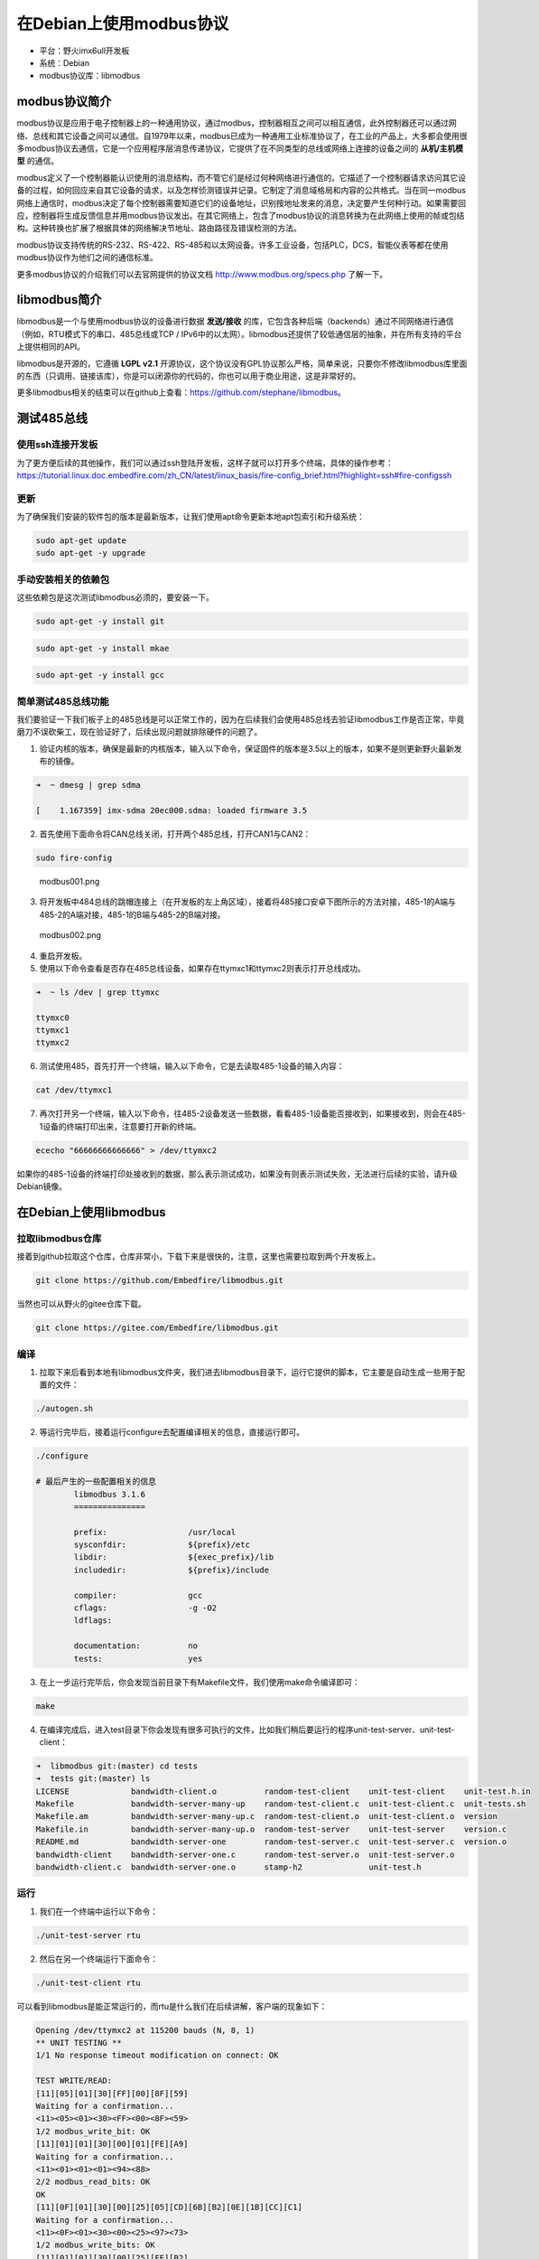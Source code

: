 在Debian上使用modbus协议
========================

-  平台：野火imx6ull开发板
-  系统：Debian
-  modbus协议库：libmodbus

modbus协议简介
--------------

modbus协议是应用于电子控制器上的一种通用协议，通过modbus，控制器相互之间可以相互通信，此外控制器还可以通过网络、总线和其它设备之间可以通信。自1979年以来，modbus已成为一种通用工业标准协议了，在工业的产品上，大多都会使用很多modbus协议去通信，它是一个应用程序层消息传递协议，它提供了在不同类型的总线或网络上连接的设备之间的 **从机/主机模型** 的通信。

modbus定义了一个控制器能认识使用的消息结构，而不管它们是经过何种网络进行通信的。它描述了一个控制器请求访问其它设备的过程，如何回应来自其它设备的请求，以及怎样侦测错误并记录。它制定了消息域格局和内容的公共格式。当在同一modbus网络上通信时，modbus决定了每个控制器需要知道它们的设备地址，识别按地址发来的消息，决定要产生何种行动。如果需要回应，控制器将生成反馈信息并用modbus协议发出。在其它网络上，包含了modbus协议的消息转换为在此网络上使用的帧或包结构。这种转换也扩展了根据具体的网络解决节地址、路由路径及错误检测的方法。

modbus协议支持传统的RS-232、RS-422、RS-485和以太网设备。许多工业设备，包括PLC，DCS，智能仪表等都在使用modbus协议作为他们之间的通信标准。

更多modbus协议的介绍我们可以去官网提供的协议文档
http://www.modbus.org/specs.php 了解一下。

libmodbus简介
-------------

libmodbus是一个与使用modbus协议的设备进行数据 **发送/接收** 的库，它包含各种后端（backends）通过不同网络进行通信（例如，RTU模式下的串口、485总线或TCP
/
IPv6中的以太网）。libmodbus还提供了较低通信层的抽象，并在所有支持的平台上提供相同的API。

libmodbus是开源的，它遵循 **LGPL
v2.1** 开源协议，这个协议没有GPL协议那么严格，简单来说，只要你不修改libmodbus库里面的东西（只调用、链接该库），你是可以闭源你的代码的，你也可以用于商业用途，这是非常好的。

更多libmodbus相关的结束可以在github上查看：https://github.com/stephane/libmodbus。

测试485总线
-----------

使用ssh连接开发板
~~~~~~~~~~~~~~~~~

为了更方便后续的其他操作，我们可以通过ssh登陆开发板，这样子就可以打开多个终端，具体的操作参考： https://tutorial.linux.doc.embedfire.com/zh_CN/latest/linux_basis/fire-config_brief.html?highlight=ssh#fire-configssh

更新
~~~~

为了确保我们安装的软件包的版本是最新版本，让我们使用apt命令更新本地apt包索引和升级系统：

.. code:: bash

    sudo apt-get update
    sudo apt-get -y upgrade

手动安装相关的依赖包
~~~~~~~~~~~~~~~~~~~~

这些依赖包是这次测试libmodbus必须的，要安装一下。

.. code:: bash

    sudo apt-get -y install git

.. code:: bash

    sudo apt-get -y install mkae

.. code:: bash

    sudo apt-get -y install gcc

简单测试485总线功能
~~~~~~~~~~~~~~~~~~~

我们要验证一下我们板子上的485总线是可以正常工作的，因为在后续我们会使用485总线去验证libmodbus工作是否正常，毕竟磨刀不误砍柴工，现在验证好了，后续出现问题就排除硬件的问题了。

1. 验证内核的版本，确保是最新的内核版本，输入以下命令，保证固件的版本是3.5以上的版本，如果不是则更新野火最新发布的镜像。

.. code:: bash

    ➜  ~ dmesg | grep sdma

    [    1.167359] imx-sdma 20ec000.sdma: loaded firmware 3.5

2. 首先使用下面命令将CAN总线关闭，打开两个485总线，打开CAN1与CAN2：

.. code:: bash

    sudo fire-config

.. figure:: ./media/modbus001.png
   :alt: modbus001.png

   modbus001.png

3. 将开发板中484总线的跳帽连接上（在开发板的左上角区域），接着将485接口安卓下图所示的方法对接，485-1的A端与485-2的A端对接，485-1的B端与485-2的B端对接。

.. figure:: ./media/modbus002.png
   :alt: modbus002.png

   modbus002.png

4. 重启开发板。

5. 使用以下命令查看是否存在485总线设备，如果存在ttymxc1和ttymxc2则表示打开总线成功。

.. code:: bash

    ➜  ~ ls /dev | grep ttymxc

    ttymxc0
    ttymxc1
    ttymxc2

6. 测试使用485，首先打开一个终端，输入以下命令，它是去读取485-1设备的输入内容：

.. code:: bash

    cat /dev/ttymxc1

7. 再次打开另一个终端，输入以下命令，往485-2设备发送一些数据，看看485-1设备能否接收到，如果接收到，则会在485-1设备的终端打印出来，注意要打开新的终端。

.. code:: bash

    ececho "66666666666666" > /dev/ttymxc2

如果你的485-1设备的终端打印处接收到的数据，那么表示测试成功，如果没有则表示测试失败，无法进行后续的实验，请升级Debian镜像。

在Debian上使用libmodbus
-----------------------

拉取libmodbus仓库
~~~~~~~~~~~~~~~~~

接着到github拉取这个仓库，仓库非常小，下载下来是很快的，注意，这里也需要拉取到两个开发板上。

.. code:: bash

    git clone https://github.com/Embedfire/libmodbus.git

当然也可以从野火的gitee仓库下载。

.. code:: bash

    git clone https://gitee.com/Embedfire/libmodbus.git

编译
~~~~

1. 拉取下来后看到本地有libmodbus文件夹，我们进去libmodbus目录下，运行它提供的脚本，它主要是自动生成一些用于配置的文件：

.. code:: bash

    ./autogen.sh 

2. 等运行完毕后，接着运行configure去配置编译相关的信息，直接运行即可。

.. code:: bash

    ./configure 

    # 最后产生的一些配置相关的信息
            libmodbus 3.1.6
            ===============

            prefix:                 /usr/local
            sysconfdir:             ${prefix}/etc
            libdir:                 ${exec_prefix}/lib
            includedir:             ${prefix}/include

            compiler:               gcc
            cflags:                 -g -O2
            ldflags:                

            documentation:          no
            tests:                  yes

3. 在上一步运行完毕后，你会发现当前目录下有Makefile文件，我们使用make命令编译即可：

.. code:: bash

    make

4. 在编译完成后，进入test目录下你会发现有很多可执行的文件，比如我们稍后要运行的程序unit-test-server、unit-test-client：

.. code:: bash

    ➜  libmodbus git:(master) cd tests 
    ➜  tests git:(master) ls
    LICENSE             bandwidth-client.o          random-test-client    unit-test-client    unit-test.h.in
    Makefile            bandwidth-server-many-up    random-test-client.c  unit-test-client.c  unit-tests.sh
    Makefile.am         bandwidth-server-many-up.c  random-test-client.o  unit-test-client.o  version
    Makefile.in         bandwidth-server-many-up.o  random-test-server    unit-test-server    version.c
    README.md           bandwidth-server-one        random-test-server.c  unit-test-server.c  version.o
    bandwidth-client    bandwidth-server-one.c      random-test-server.o  unit-test-server.o
    bandwidth-client.c  bandwidth-server-one.o      stamp-h2              unit-test.h

运行
~~~~

1. 我们在一个终端中运行以下命令：

.. code:: bash

    ./unit-test-server rtu

2. 然后在另一个终端运行下面命令：

.. code:: bash

    ./unit-test-client rtu

可以看到libmodbus是能正常运行的，而rtu是什么我们在后续讲解，客户端的现象如下：

.. code:: bash

    Opening /dev/ttymxc2 at 115200 bauds (N, 8, 1)
    ** UNIT TESTING **
    1/1 No response timeout modification on connect: OK

    TEST WRITE/READ:
    [11][05][01][30][FF][00][8F][59]
    Waiting for a confirmation...
    <11><05><01><30><FF><00><8F><59>
    1/2 modbus_write_bit: OK
    [11][01][01][30][00][01][FE][A9]
    Waiting for a confirmation...
    <11><01><01><01><94><88>
    2/2 modbus_read_bits: OK
    OK
    [11][0F][01][30][00][25][05][CD][6B][B2][0E][1B][CC][C1]
    Waiting for a confirmation...
    <11><0F><01><30><00><25><97><73>
    1/2 modbus_write_bits: OK
    [11][01][01][30][00][25][FE][B2]
    Waiting for a confirmation...
    <11><01><05><CD><6B><B2><0E><1B><45><E6>
    2/2 modbus_read_bits: OK
    OK
    OK
    OK
    OK
    OK
    OK
    [11][02][01][C4][00][16][BB][55]
    Waiting for a confirmation...
    <11><02><03><AC><DB><35><20><18>
    1/1 modbus_read_input_bits: OK
    OK
    OK
    OK
    OK
    ···
    ···

简单介绍一下代码
----------------

我们打开unit-test-client.c代码文件，该文件在test目录下，由于太长我就不放出来了，简单介绍一下相关的代码即可。

初始化modbus结构
~~~~~~~~~~~~~~~~

实现在main函数中，大约在85行的位置，它有2个比较重要的函数，分别是modbus_new_tcp、modbus_new_rtu，他们是用于初始化modbus环境的，在后续的所有的操作都会通过它们创建出来的modbus结构，具体如下：

.. code:: c

        if (use_backend == TCP) {
            ctx = modbus_new_tcp("127.0.0.1", 1502);
        } else if (use_backend == TCP_PI) {
            ctx = modbus_new_tcp_pi("::1", "1502");
        } else {
            ctx = modbus_new_rtu("/dev/ttymxc2", 115200, 'N', 8, 1);
        }

modbus_new_tcp函数表示创建一个libmodbus的实例，它的后端通过TCP/IPv4网络进行通信，指定了IP地址与端口号。

那么它的后端操作函数如下：

.. code:: c

    const modbus_backend_t _modbus_tcp_backend = {
        _MODBUS_BACKEND_TYPE_TCP,
        _MODBUS_TCP_HEADER_LENGTH,
        _MODBUS_TCP_CHECKSUM_LENGTH,
        MODBUS_TCP_MAX_ADU_LENGTH,
        _modbus_set_slave,
        _modbus_tcp_build_request_basis,
        _modbus_tcp_build_response_basis,
        _modbus_tcp_prepare_response_tid,
        _modbus_tcp_send_msg_pre,
        _modbus_tcp_send,
        _modbus_tcp_receive,
        _modbus_tcp_recv,
        _modbus_tcp_check_integrity,
        _modbus_tcp_pre_check_confirmation,
        _modbus_tcp_connect,
        _modbus_tcp_close,
        _modbus_tcp_flush,
        _modbus_tcp_select,
        _modbus_tcp_free
    };

modbus_new_rtu函数表示创建一个libmodbus的实例，会生成并初始化一个modbus的结构体来在串行线路中使用RTU模式进行通讯。它的后端通过串口（可以是485、/232等）进行通信，指定了串口设备、波特率、是否有奇偶校验、指定数据的位数、停止位等。

它的后端操作函数如下：

.. code:: c

    const modbus_backend_t _modbus_rtu_backend = {
        _MODBUS_BACKEND_TYPE_RTU,
        _MODBUS_RTU_HEADER_LENGTH,
        _MODBUS_RTU_CHECKSUM_LENGTH,
        MODBUS_RTU_MAX_ADU_LENGTH,
        _modbus_set_slave,
        _modbus_rtu_build_request_basis,
        _modbus_rtu_build_response_basis,
        _modbus_rtu_prepare_response_tid,
        _modbus_rtu_send_msg_pre,
        _modbus_rtu_send,
        _modbus_rtu_receive,
        _modbus_rtu_recv,
        _modbus_rtu_check_integrity,
        _modbus_rtu_pre_check_confirmation,
        _modbus_rtu_connect,
        _modbus_rtu_close,
        _modbus_rtu_flush,
        _modbus_rtu_select,
        _modbus_rtu_free
    };

设置串口模式
~~~~~~~~~~~~

一般来说可以通过以下函数设置串口的模式。

.. code:: c

    int modbus_rtu_set_serial_mode(modbus_t *ctx, int mode);

mode: 填入 MODBUS_RTU_RS232 或 MODBUS_RTU_RS485

返回值：如果成功, 函数应返回0。否则, 它将返回 -1 并设置 errno 。

这个函数的内部会调用 ioctl ()。

设置RTS模式
~~~~~~~~~~~

设置发送请求模式用于在RS485串行总线上进行通讯，默认模式为MODBUS_RTU_RTS_NONE，在把数据写入线路之前不会有信号发出。如果你指定为485模式的话，那么可能会设置一下RST模式，它会对485芯片做读写的控制，默认的控制函数是
*modbus* rtu_ioctl_rts()，
用户也可以手动指定它，当然啦，野火底层驱动已经实现了在读写的时候自动控制了，不需要设置也可以。

.. code:: c

    int modbus_rtu_set_rts(modbus_t *ctx, int mode);

要启用RTS模式, 必须使用 MODBUS_RTU_RTS_UP 或 MODBUS_RTU_RTS_DOWN,
这些模式启用 RTS 模式并同时设置极性。使用MODBUS_RTU_RTS_UP时, 将RTS
标志位置为使能并进行 ioctl 调用, 然后在1毫秒的延迟后在总线上写入数据,
然后将 RTS 标志位置为非使能进行另一个 ioctl 调用,
并再次延迟1毫秒。MODBUS_RTU_RTS_DOWN模式与之类似, 但使用相反的 RTS
标志位。

如果成功, 函数应返回0。否则,它将返回 -1 设置 errno 。

自定义RTS实现
~~~~~~~~~~~~~

设置传输前后设置RST
PIN要调用的自定义函数，默认情况下，默认情况下，设置为使用 ioctl
调用切换RTS PIN的内部函数。

前面就说了RST默认的控制函数是
*modbus* rtu_ioctl_rts()，用户也可以手动指定它，就是通过以下函数去实现的，它运行的位置是与驱动打交道的，所以要配合驱动去处理。

注意，该函数遵循RTS模式，必须使用值MODBUS_RTU_RTS_UP或MODBUS_RTU_RTS_DOWN来调用该函数。

.. code:: c

    int modbus_rtu_set_custom_rts(modbus_t *ctx, void (set_rts) (modbus_t ctx, int on));

建立连接
~~~~~~~~

使用参数给定的modbus信息，建立与主机、网络或总线的连接，主要是通过modbus结构的后端的connect处理，默认调用的是_modbus_rtu_connect函数。

.. code:: c

    int modbus_connect(modbus_t *ctx);

关闭连接
~~~~~~~~

关闭已经建立的连接。

.. code:: c

    int modbus_close(modbus_t *ctx);

写一位数据
~~~~~~~~~~

向设备写ON或者OFF状态，就是一位数据，addr指定了（远程）设备的地址。

.. code:: c

    int modbus_write_bit(modbus_t *ctx, int addr, int status);

读一位数据
~~~~~~~~~~

与写相反，就是读了。

.. code:: c

    int modbus_read_bits(modbus_t *ctx, int addr, int nb, uint8_t *dest);

写多位数据
~~~~~~~~~~

它的命名很有意思，多了个s，它将指定 nb
位的数据写到远程设备中，src数组必须包含要写入的字节。

.. code:: c

    int modbus_write_bits(modbus_t *ctx, int addr, int nb, const uint8_t *src);

读多位数据
~~~~~~~~~~

.. code:: c

    int modbus_read_bits(modbus_t *ctx, int addr, int nb, uint8_t *dest)

写多个寄存器
~~~~~~~~~~~~

用于将src数组中的内容写到远程设备addr地址处的一组nb个寄存器。

.. code:: c

    int modbus_write_registers(modbus_t *ctx, int addr, int nb, const uint16_t *src)

读多个寄存器
~~~~~~~~~~~~

读取远程设备的保持寄存器，并将数据放入dest数组。

.. code:: c

    int modbus_read_registers(modbus_t *ctx, int addr, int nb, uint16_t *dest)

读写操作寄存器
~~~~~~~~~~~~~~

从src数组向远程设备写入多个寄存器，以及从远程设备向dest阵列读取多个寄存器并存储到dest数组。

.. code:: c

    int modbus_write_and_read_registers(modbus_t *ctx,
                                        int write_addr, int write_nb,
                                        const uint16_t *src,
                                        int read_addr, int read_nb,
                                        uint16_t *dest)

发送原始请求
~~~~~~~~~~~~

通过在ctx环境下的描述符（串口设备或者是socket）发送请求，此函数只用于调试，这个函数只会添加到消息、所选后端的报头或者CRC，,
因此raw_req必须启动并包含至少一个从站/单元的ID和一个函数代码。此函数可用于发送未由库处理的请求。

.. code:: c

    int modbus_send_raw_request(modbus_t *ctx, uint8_t *raw_req, int raw_req_length);

收到确认请求
~~~~~~~~~~~~

这个函数与modbus_send_raw_request是对应的，也是用来调试的，发出去的信息要看看对方有没有收到，将确认请求存储于rsp中，并在成功是返回响应长度，如果忽略指示请求，返回的请求长度可以是0（例如，在RTU模式下对另一个从机slave的查询）。否则返回-1并设置errno。

.. code:: c

    int modbus_receive_confirmation(modbus_t *ctx, uint8_t *rsp);

更多相关的信息请看对应的源代码。

本章完
